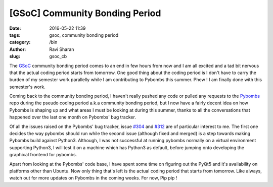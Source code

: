 [GSoC] Community Bonding Period
###############################

:date: 2016-05-22 11:39
:tags: gsoc, community bonding period
:category: /bin
:author: Ravi Sharan
:slug: gsoc_cb

The `GSoC`_ community bonding period comes to an end in few hours from now and 
I am all excited and a tad bit nervous that the actual coding period starts 
from tomorrow. One good thing about the coding period is I don't have to carry
the burden of my semester work parallelly while I am contributing to Pybombs this
summer. Phew ! I am finally done with this semester's work.

Coming back to the community bonding period, I haven't really pushed any code 
or pulled any requests to the `Pybombs`_ repo during the pseudo coding period 
a.k.a community bonding period, but I now have a fairly decent idea on how 
Pybombs is shaping up and what areas I must be looking at during this summer, 
thanks to all the conversations that happened over the last one month on Pybombs'
bug tracker. 

Of all the issues raised on the Pybombs' bug tracker, issue `#304`_ and `#312`_
are of particular interest to me. The first one decides the way pybombs should
run while the second issue (although fixed and merged) is a step towards making
Pybombs build against Python3. Although, I was not successful at running pybombs
normally on a virtual environment supporting Python3, I will test it on a
machine which has Python3 as default, before jumping onto developing the 
graphical frontend for pybombs.

Apart from looking at the Pybombs' code base, I have spent some time on figuring
out the PyQt5 and it's availability on platforms other than Ubuntu. Now only 
thing that's left is the actual coding period that starts from tomorrow. Like 
always, watch out for more updates on Pybombs in the coming weeks. For now,
Pip pip !




.. _GSoC: https://summerofcode.withgoogle.com/
.. _Pybombs: https://github.com/gnuradio/pybombs
.. _#312: https://github.com/gnuradio/pybombs/issues/312
.. _#304: https://github.com/gnuradio/pybombs/issues/314



